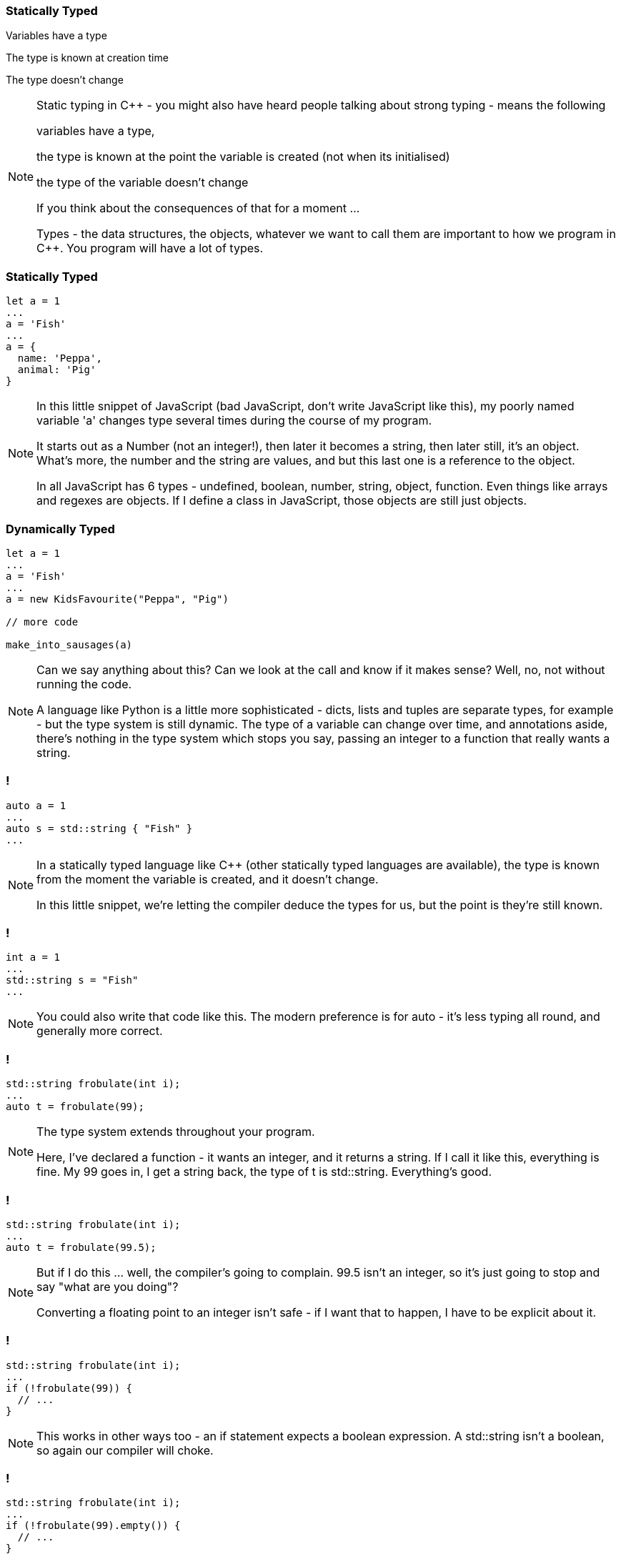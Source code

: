 === Statically Typed

Variables have a type

The type is known at creation time

The type doesn't change


[NOTE.speaker]
--
Static typing in C++ - you might also have heard people talking about strong typing - means the following

variables have a type,

the type is known at the point the variable is created (not when its initialised)

the type of the variable doesn't change

If you think about the consequences of that for a moment ...

Types - the data structures, the objects, whatever we want to call them are important to how we program in C++.  You program will have a lot of types.
--

=== Statically Typed

[source,javascript]
--
let a = 1
...
a = 'Fish'
...
a = {
  name: 'Peppa',
  animal: 'Pig'
}
--

[NOTE.speaker]
--
In this little snippet of JavaScript (bad JavaScript, don't write JavaScript like this), my poorly named variable 'a' changes type several times during the course of my program.

It starts out as a Number (not an integer!), then later it becomes a string, then later still, it's an object.  What's more, the number and the string are values, and but this last one is a reference to the object.

In all JavaScript has 6 types - undefined, boolean, number, string, object, function.  Even things like arrays and regexes are objects.  If I define a class in JavaScript, those objects are still just objects.
--

=== Dynamically Typed

[source,javascript]
--
let a = 1
...
a = 'Fish'
...
a = new KidsFavourite("Peppa", "Pig")

// more code

make_into_sausages(a)
--

[NOTE.speaker]
--
Can we say anything about this? Can we look at the call and know if it makes sense? Well, no, not without running the code.

A language like Python is a little more sophisticated - dicts, lists and tuples are separate types, for example - but the type system is still dynamic. The type of a variable can change over time, and annotations aside, there's nothing in the type system which stops you say, passing an integer to a function that really wants a string.
--

=== !

[source,cpp]
--
auto a = 1
...
auto s = std::string { "Fish" }
...
--

[NOTE.speaker]
--
In a statically typed language like C++ (other statically typed languages are available), the type is known from the moment the variable is created, and it doesn't change.

In this little snippet, we're letting the compiler deduce the types for us, but the point is they're still known.
--

=== !

[source,cpp]
--
int a = 1
...
std::string s = "Fish"
...
--

[NOTE.speaker]
--
You could also write that code like this. The modern preference is for auto - it's less typing all round, and generally more correct.
--

=== !

[source,cpp]
--
std::string frobulate(int i);
...
auto t = frobulate(99);
--

[NOTE.speaker]
--
The type system extends throughout your program.

Here, I've declared a function - it wants an integer, and it returns a string. If I call it like this, everything is fine. My 99 goes in, I get a string back, the type of t is std::string. Everything's good.
--

=== !

[source,cpp]
--
std::string frobulate(int i);
...
auto t = frobulate(99.5);
--

[NOTE.speaker]
--
But if I do this ... well, the compiler's going to complain. 99.5 isn't an integer, so it's just going to stop and say "what are you doing"?

Converting a floating point to an integer isn't safe - if I want that to happen, I have to be explicit about it.
--

=== !

[source,cpp]
--
std::string frobulate(int i);
...
if (!frobulate(99)) {
  // ...
}
--

[NOTE.speaker]
--
This works in other ways too - an if statement expects a boolean expression. A std::string isn't a boolean, so again our compiler will choke.
--

=== !

[source,cpp]
--
std::string frobulate(int i);
...
if (!frobulate(99).empty()) {
  // ...
}
--

[NOTE.speaker]
--
Perhaps I meant something like this.

This eliminates a whole class of bugs. It also means that you end up thinking about the types you need a bit more.

I'm not suggesting that when we work in JavaScript or Python or whatever, we're just slinging stuff together and using a variable as an integer one moment and a string the next. But, you know, we've all written a function that returned a string most of the time, and then returned false if that lookup (or whatever) failed, right?

With Python or JavaScript or PHP or whatever, we can often go quite a long way just with array and maps, right. We just poke things in there and we're fine. Your C++ will look different :)
--

